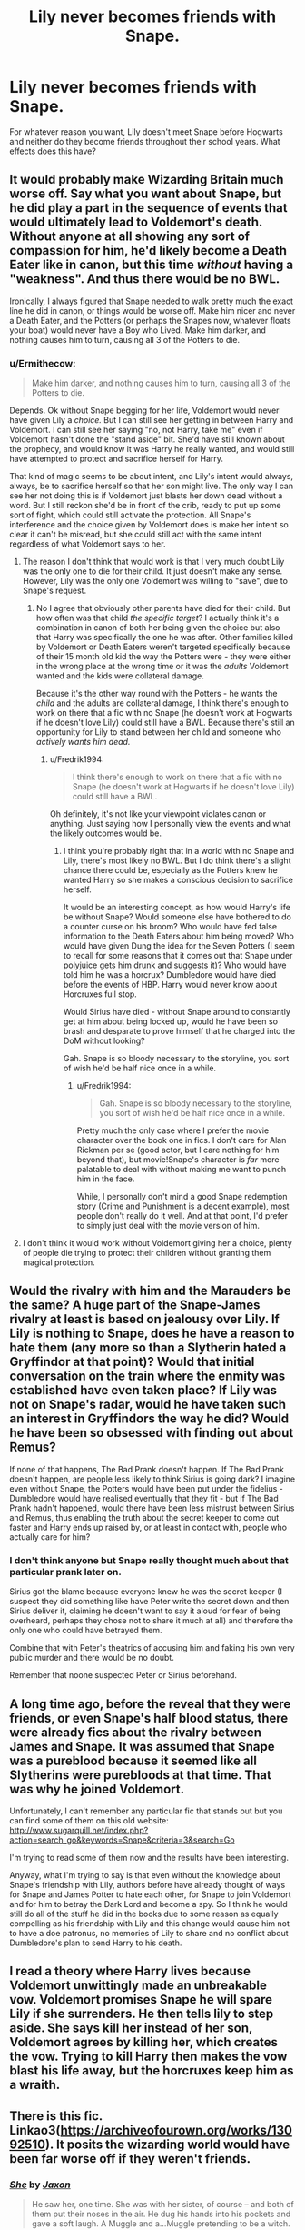 #+TITLE: Lily never becomes friends with Snape.

* Lily never becomes friends with Snape.
:PROPERTIES:
:Author: Gilgamesh-the-epic
:Score: 11
:DateUnix: 1608146057.0
:DateShort: 2020-Dec-16
:FlairText: Prompt
:END:
For whatever reason you want, Lily doesn't meet Snape before Hogwarts and neither do they become friends throughout their school years. What effects does this have?


** It would probably make Wizarding Britain much worse off. Say what you want about Snape, but he did play a part in the sequence of events that would ultimately lead to Voldemort's death. Without anyone at all showing any sort of compassion for him, he'd likely become a Death Eater like in canon, but this time /without/ having a "weakness". And thus there would be no BWL.

Ironically, I always figured that Snape needed to walk pretty much the exact line he did in canon, or things would be worse off. Make him nicer and never a Death Eater, and the Potters (or perhaps the Snapes now, whatever floats your boat) would never have a Boy who Lived. Make him darker, and nothing causes him to turn, causing all 3 of the Potters to die.
:PROPERTIES:
:Author: Fredrik1994
:Score: 11
:DateUnix: 1608156255.0
:DateShort: 2020-Dec-17
:END:

*** u/Ermithecow:
#+begin_quote
  Make him darker, and nothing causes him to turn, causing all 3 of the Potters to die.
#+end_quote

Depends. Ok without Snape begging for her life, Voldemort would never have given Lily a /choice./ But I can still see her getting in between Harry and Voldemort. I can still see her saying "no, not Harry, take me" even if Voldemort hasn't done the "stand aside" bit. She'd have still known about the prophecy, and would know it was Harry he really wanted, and would still have attempted to protect and sacrifice herself for Harry.

That kind of magic seems to be about intent, and Lily's intent would always, always, be to sacrifice herself so that her son might live. The only way I can see her not doing this is if Voldemort just blasts her down dead without a word. But I still reckon she'd be in front of the crib, ready to put up some sort of fight, which could still activate the protection. All Snape's interference and the choice given by Voldemort does is make her intent so clear it can't be misread, but she could still act with the same intent regardless of what Voldemort says to her.
:PROPERTIES:
:Author: Ermithecow
:Score: 7
:DateUnix: 1608157304.0
:DateShort: 2020-Dec-17
:END:

**** The reason I don't think that would work is that I very much doubt Lily was the only one to die for their child. It just doesn't make any sense. However, Lily was the only one Voldemort was willing to "save", due to Snape's request.
:PROPERTIES:
:Author: Fredrik1994
:Score: 13
:DateUnix: 1608159489.0
:DateShort: 2020-Dec-17
:END:

***** No I agree that obviously other parents have died for their child. But how often was that child /the specific target/? I actually think it's a combination in canon of both her being given the choice but also that Harry was specifically the one he was after. Other families killed by Voldemort or Death Eaters weren't targeted specifically because of their 15 month old kid the way the Potters were - they were either in the wrong place at the wrong time or it was the /adults/ Voldemort wanted and the kids were collateral damage.

Because it's the other way round with the Potters - he wants the /child/ and the adults are collateral damage, I think there's enough to work on there that a fic with no Snape (he doesn't work at Hogwarts if he doesn't love Lily) could still have a BWL. Because there's still an opportunity for Lily to stand between her child and someone who /actively wants him dead./
:PROPERTIES:
:Author: Ermithecow
:Score: 2
:DateUnix: 1608159783.0
:DateShort: 2020-Dec-17
:END:

****** u/Fredrik1994:
#+begin_quote
  I think there's enough to work on there that a fic with no Snape (he doesn't work at Hogwarts if he doesn't love Lily) could still have a BWL.
#+end_quote

Oh definitely, it's not like your viewpoint violates canon or anything. Just saying how I personally view the events and what the likely outcomes would be.
:PROPERTIES:
:Author: Fredrik1994
:Score: 2
:DateUnix: 1608160205.0
:DateShort: 2020-Dec-17
:END:

******* I think you're probably right that in a world with no Snape and Lily, there's most likely no BWL. But I do think there's a slight chance there could be, especially as the Potters knew he wanted Harry so she makes a conscious decision to sacrifice herself.

It would be an interesting concept, as how would Harry's life be without Snape? Would someone else have bothered to do a counter curse on his broom? Who would have fed false information to the Death Eaters about him being moved? Who would have given Dung the idea for the Seven Potters (I seem to recall for some reasons that it comes out that Snape under polyjuice gets him drunk and suggests it)? Who would have told him he was a horcrux? Dumbledore would have died before the events of HBP. Harry would never know about Horcruxes full stop.

Would Sirius have died - without Snape around to constantly get at him about being locked up, would he have been so brash and desparate to prove himself that he charged into the DoM without looking?

Gah. Snape is so bloody necessary to the storyline, you sort of wish he'd be half nice once in a while.
:PROPERTIES:
:Author: Ermithecow
:Score: 2
:DateUnix: 1608160582.0
:DateShort: 2020-Dec-17
:END:

******** u/Fredrik1994:
#+begin_quote
  Gah. Snape is so bloody necessary to the storyline, you sort of wish he'd be half nice once in a while.
#+end_quote

Pretty much the only case where I prefer the movie character over the book one in fics. I don't care for Alan Rickman per se (good actor, but I care nothing for him beyond that), but movie!Snape's character is /far/ more palatable to deal with without making me want to punch him in the face.

While, I personally don't mind a good Snape redemption story (Crime and Punishment is a decent example), most people don't really do it well. And at that point, I'd prefer to simply just deal with the movie version of him.
:PROPERTIES:
:Author: Fredrik1994
:Score: 2
:DateUnix: 1608160855.0
:DateShort: 2020-Dec-17
:END:


**** I don't think it would work without Voldemort giving her a choice, plenty of people die trying to protect their children without granting them magical protection.
:PROPERTIES:
:Author: Electric999999
:Score: 3
:DateUnix: 1608170552.0
:DateShort: 2020-Dec-17
:END:


** Would the rivalry with him and the Marauders be the same? A huge part of the Snape-James rivalry at least is based on jealousy over Lily. If Lily is nothing to Snape, does he have a reason to hate them (any more so than a Slytherin hated a Gryffindor at that point)? Would that initial conversation on the train where the enmity was established have even taken place? If Lily was not on Snape's radar, would he have taken such an interest in Gryffindors the way he did? Would he have been so obsessed with finding out about Remus?

If none of that happens, The Bad Prank doesn't happen. If The Bad Prank doesn't happen, are people less likely to think Sirius is going dark? I imagine even without Snape, the Potters would have been put under the fidelius - Dumbledore would have realised eventually that they fit - but if The Bad Prank hadn't happened, would there have been less mistrust between Sirius and Remus, thus enabling the truth about the secret keeper to come out faster and Harry ends up raised by, or at least in contact with, people who actually care for him?
:PROPERTIES:
:Author: Ermithecow
:Score: 7
:DateUnix: 1608157801.0
:DateShort: 2020-Dec-17
:END:

*** I don't think anyone but Snape really thought much about that particular prank later on.

Sirius got the blame because everyone knew he was the secret keeper (I suspect they did something like have Peter write the secret down and then Sirius deliver it, claiming he doesn't want to say it aloud for fear of being overheard, perhaps they chose not to share it much at all) and therefore the only one who could have betrayed them.

Combine that with Peter's theatrics of accusing him and faking his own very public murder and there would be no doubt.

Remember that noone suspected Peter or Sirius beforehand.
:PROPERTIES:
:Author: Electric999999
:Score: 1
:DateUnix: 1608170899.0
:DateShort: 2020-Dec-17
:END:


** A long time ago, before the reveal that they were friends, or even Snape's half blood status, there were already fics about the rivalry between James and Snape. It was assumed that Snape was a pureblood because it seemed like all Slytherins were purebloods at that time. That was why he joined Voldemort.

Unfortunately, I can't remember any particular fic that stands out but you can find some of them on this old website: [[http://www.sugarquill.net/index.php?action=search_go&keywords=Snape&criteria=3&search=Go]]

I'm trying to read some of them now and the results have been interesting.

Anyway, what I'm trying to say is that even without the knowledge about Snape's friendship with Lily, authors before have already thought of ways for Snape and James Potter to hate each other, for Snape to join Voldemort and for him to betray the Dark Lord and become a spy. So I think he would still do all of the stuff he did in the books due to some reason as equally compelling as his friendship with Lily and this change would cause him not to have a doe patronus, no memories of Lily to share and no conflict about Dumbledore's plan to send Harry to his death.
:PROPERTIES:
:Author: Termsndconditions
:Score: 2
:DateUnix: 1608164792.0
:DateShort: 2020-Dec-17
:END:


** I read a theory where Harry lives because Voldemort unwittingly made an unbreakable vow. Voldemort promises Snape he will spare Lily if she surrenders. He then tells lily to step aside. She says kill her instead of her son, Voldemort agrees by killing her, which creates the vow. Trying to kill Harry then makes the vow blast his life away, but the horcruxes keep him as a wraith.
:PROPERTIES:
:Author: CasualHearthstone
:Score: 2
:DateUnix: 1608164868.0
:DateShort: 2020-Dec-17
:END:


** There is this fic. Linkao3([[https://archiveofourown.org/works/13092510]]). It posits the wizarding world would have been far worse off if they weren't friends.
:PROPERTIES:
:Author: adreamersmusing
:Score: 2
:DateUnix: 1608191520.0
:DateShort: 2020-Dec-17
:END:

*** [[https://archiveofourown.org/works/13092510][*/She/*]] by [[https://www.archiveofourown.org/users/Jaxon/pseuds/Jaxon][/Jaxon/]]

#+begin_quote
  He saw her, one time. She was with her sister, of course -- and both of them put their noses in the air. He dug his hands into his pockets and gave a soft laugh. A Muggle and a...Muggle pretending to be a witch.
#+end_quote

^{/Site/:} ^{Archive} ^{of} ^{Our} ^{Own} ^{*|*} ^{/Fandom/:} ^{Harry} ^{Potter} ^{-} ^{J.} ^{K.} ^{Rowling} ^{*|*} ^{/Published/:} ^{2017-12-21} ^{*|*} ^{/Words/:} ^{1061} ^{*|*} ^{/Chapters/:} ^{1/1} ^{*|*} ^{/Comments/:} ^{18} ^{*|*} ^{/Kudos/:} ^{116} ^{*|*} ^{/Bookmarks/:} ^{4} ^{*|*} ^{/Hits/:} ^{1183} ^{*|*} ^{/ID/:} ^{13092510} ^{*|*} ^{/Download/:} ^{[[https://archiveofourown.org/downloads/13092510/She.epub?updated_at=1568046737][EPUB]]} ^{or} ^{[[https://archiveofourown.org/downloads/13092510/She.mobi?updated_at=1568046737][MOBI]]}

--------------

*FanfictionBot*^{2.0.0-beta} | [[https://github.com/FanfictionBot/reddit-ffn-bot/wiki/Usage][Usage]] | [[https://www.reddit.com/message/compose?to=tusing][Contact]]
:PROPERTIES:
:Author: FanfictionBot
:Score: 1
:DateUnix: 1608191537.0
:DateShort: 2020-Dec-17
:END:


** There would maybe be another prophecy.

sooner or later people would have found out about the horcuxes and hunt them down, and while he maybe could try to make new ones, I think Voldemort's soul became quite instable as it was
:PROPERTIES:
:Author: Schak_Raven
:Score: 1
:DateUnix: 1608173576.0
:DateShort: 2020-Dec-17
:END:


** Wait would voldemort even know the prophecy?
:PROPERTIES:
:Author: sailorhellblazer
:Score: 1
:DateUnix: 1608174973.0
:DateShort: 2020-Dec-17
:END:


** That's a huge change and it has a potential to change the whole story.

If Snape wasn't friends with Lily he probably would feel conflicted about joining Voldemort as I expect he was in canon. Maybe he would have joined sooner? Maybe he would be more determined to climb the ranks amongst death eaters? Maybe he wouldn't be at Hogshead to hear the prophecy?
:PROPERTIES:
:Author: Keira901
:Score: 1
:DateUnix: 1608195463.0
:DateShort: 2020-Dec-17
:END:


** Snape still clashes with the Marauders/joins the Death Eaters, probably being even more vicious towards muggleborns. Without a last-minute freakout over "Oh no I just sent Voldemort after Lily" he doesn't defect. Karkaroff still squeals and without Dumbledore's protection gets Snape sent to Azkaban with Crouch Jr and various other Inner Circle members, assuming he doesn't just get the Dementor's Kiss for his involvement in the attack on the Potters.
:PROPERTIES:
:Author: CenturionShishKebab
:Score: 1
:DateUnix: 1608168469.0
:DateShort: 2020-Dec-17
:END:

*** He'd not get kissed, only escaping from Azkaban earns that particular fate.

Oh and there's no reason to think Voldemort would even lose, there's be no hiding behind a fidelius and no attempt at sparing Lily.

Peter would also never be revealed and Sirius never framed as a result of that.
:PROPERTIES:
:Author: Electric999999
:Score: 3
:DateUnix: 1608171095.0
:DateShort: 2020-Dec-17
:END:

**** /He'd not get kissed, only escaping from Azkaban earns that particular fate./

No. The only known case of Azkaban escapees were Sirius, Barty Jr, death eaters in OOTP and when Sirius escapes everyone says no one else has escaped from Azkaban so there has to be some other people who got kissed
:PROPERTIES:
:Author: HELLOOOOOOooooot
:Score: 1
:DateUnix: 1608209606.0
:DateShort: 2020-Dec-17
:END:
